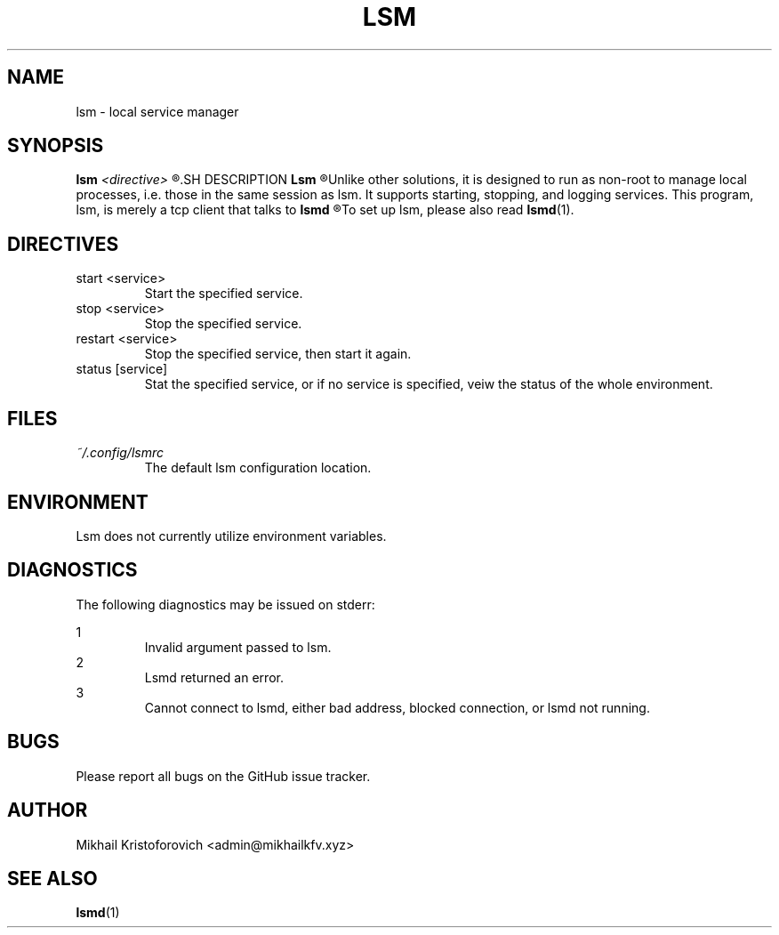 .TH LSM 1 "lsm rc1" Linux "User Manuals" 
.SH NAME
lsm \- local service manager
.SH SYNOPSIS
.B lsm 
.I <directive>
.R [options]
.SH DESCRIPTION
.B Lsm
.R is a barebones process supervision or session management program.
Unlike other solutions, it is designed to run as non-root to manage local processes,
i.e. those in the same session as lsm.
It supports starting, stopping, and logging services.
This program, lsm, is merely a tcp client that talks to
.B lsmd
.R which is responsible for managing the services.
To set up lsm, please also read
.BR lsmd (1).
.SH DIRECTIVES
.IP "start <service>"
Start the specified service.
.IP "stop <service>"
Stop the specified service.
.IP "restart <service>"
Stop the specified service, then start it again.
.IP "status [service]" 
Stat the specified service, or if no service is specified, veiw the status of the whole environment.
.SH FILES
.I ~/.config/lsmrc
.RS
The default lsm configuration location.
.SH ENVIRONMENT
Lsm does not currently utilize environment variables.
.SH DIAGNOSTICS
The following diagnostics may be issued on stderr:
 
1
.RS
Invalid argument passed to lsm.
.RE
2
.RS
Lsmd returned an error.
.RE
3
.RS
Cannot connect to lsmd, either bad address, blocked connection, or lsmd not running.
.RE
.SH BUGS
Please report all bugs on the GitHub issue tracker.
.SH AUTHOR
Mikhail Kristoforovich <admin@mikhailkfv.xyz>
.SH "SEE ALSO"
.BR lsmd (1) 
